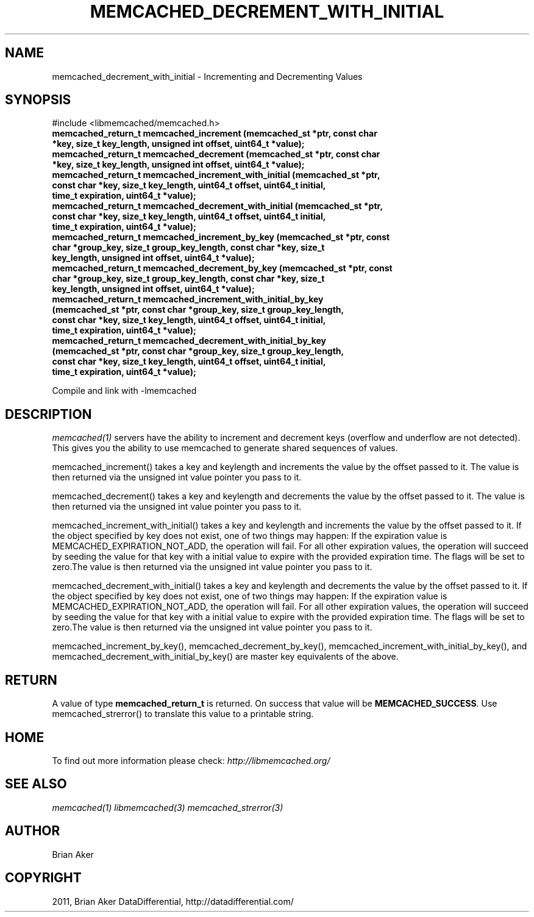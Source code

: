 .TH "MEMCACHED_DECREMENT_WITH_INITIAL" "3" "October 26, 2011" "1.0.2" "libmemcached"
.SH NAME
memcached_decrement_with_initial \- Incrementing and Decrementing Values
.
.nr rst2man-indent-level 0
.
.de1 rstReportMargin
\\$1 \\n[an-margin]
level \\n[rst2man-indent-level]
level margin: \\n[rst2man-indent\\n[rst2man-indent-level]]
-
\\n[rst2man-indent0]
\\n[rst2man-indent1]
\\n[rst2man-indent2]
..
.de1 INDENT
.\" .rstReportMargin pre:
. RS \\$1
. nr rst2man-indent\\n[rst2man-indent-level] \\n[an-margin]
. nr rst2man-indent-level +1
.\" .rstReportMargin post:
..
.de UNINDENT
. RE
.\" indent \\n[an-margin]
.\" old: \\n[rst2man-indent\\n[rst2man-indent-level]]
.nr rst2man-indent-level -1
.\" new: \\n[rst2man-indent\\n[rst2man-indent-level]]
.in \\n[rst2man-indent\\n[rst2man-indent-level]]u
..
.\" Man page generated from reStructeredText.
.
.SH SYNOPSIS
.sp
#include <libmemcached/memcached.h>
.INDENT 0.0
.TP
.B memcached_return_t memcached_increment (memcached_st *ptr, const char *key, size_t key_length, unsigned int offset, uint64_t *value);
.UNINDENT
.INDENT 0.0
.TP
.B memcached_return_t memcached_decrement (memcached_st *ptr, const char *key, size_t key_length, unsigned int offset, uint64_t *value);
.UNINDENT
.INDENT 0.0
.TP
.B memcached_return_t memcached_increment_with_initial (memcached_st *ptr, const char *key, size_t key_length, uint64_t offset, uint64_t initial, time_t expiration, uint64_t *value);
.UNINDENT
.INDENT 0.0
.TP
.B memcached_return_t memcached_decrement_with_initial (memcached_st *ptr, const char *key, size_t key_length, uint64_t offset, uint64_t initial, time_t expiration, uint64_t *value);
.UNINDENT
.INDENT 0.0
.TP
.B memcached_return_t memcached_increment_by_key (memcached_st *ptr, const char *group_key, size_t group_key_length, const char *key, size_t key_length, unsigned int offset, uint64_t *value);
.UNINDENT
.INDENT 0.0
.TP
.B memcached_return_t memcached_decrement_by_key (memcached_st *ptr, const char *group_key, size_t group_key_length, const char *key, size_t key_length, unsigned int offset, uint64_t *value);
.UNINDENT
.INDENT 0.0
.TP
.B memcached_return_t memcached_increment_with_initial_by_key (memcached_st *ptr, const char *group_key, size_t group_key_length, const char *key, size_t key_length, uint64_t offset, uint64_t initial, time_t expiration, uint64_t *value);
.UNINDENT
.INDENT 0.0
.TP
.B memcached_return_t memcached_decrement_with_initial_by_key (memcached_st *ptr, const char *group_key, size_t group_key_length, const char *key, size_t key_length, uint64_t offset, uint64_t initial, time_t expiration, uint64_t *value);
.UNINDENT
.sp
Compile and link with \-lmemcached
.SH DESCRIPTION
.sp
\fImemcached(1)\fP servers have the ability to increment and decrement keys
(overflow and underflow are not detected). This gives you the ability to use
memcached to generate shared sequences of values.
.sp
memcached_increment() takes a key and keylength and increments the value by
the offset passed to it. The value is then returned via the unsigned int
value pointer you pass to it.
.sp
memcached_decrement() takes a key and keylength and decrements the value by
the offset passed to it. The value is then returned via the unsigned int
value pointer you pass to it.
.sp
memcached_increment_with_initial() takes a key and keylength and increments
the value by the offset passed to it. If the object specified by key does
not exist, one of two things may happen: If the expiration value is
MEMCACHED_EXPIRATION_NOT_ADD, the operation will fail. For all other
expiration values, the operation will succeed by seeding the value for that
key with a initial value to expire with the provided expiration time. The
flags will be set to zero.The value is then returned via the unsigned int
value pointer you pass to it.
.sp
memcached_decrement_with_initial() takes a key and keylength and decrements
the value by the offset passed to it. If the object specified by key does
not exist, one of two things may happen: If the expiration value is
MEMCACHED_EXPIRATION_NOT_ADD, the operation will fail. For all other
expiration values, the operation will succeed by seeding the value for that
key with a initial value to expire with the provided expiration time. The
flags will be set to zero.The value is then returned via the unsigned int
value pointer you pass to it.
.sp
memcached_increment_by_key(), memcached_decrement_by_key(),
memcached_increment_with_initial_by_key(), and
memcached_decrement_with_initial_by_key() are master key equivalents of the
above.
.SH RETURN
.sp
A value of type \fBmemcached_return_t\fP is returned.
On success that value will be \fBMEMCACHED_SUCCESS\fP.
Use memcached_strerror() to translate this value to a printable string.
.SH HOME
.sp
To find out more information please check:
\fI\%http://libmemcached.org/\fP
.SH SEE ALSO
.sp
\fImemcached(1)\fP \fIlibmemcached(3)\fP \fImemcached_strerror(3)\fP
.SH AUTHOR
Brian Aker
.SH COPYRIGHT
2011, Brian Aker DataDifferential, http://datadifferential.com/
.\" Generated by docutils manpage writer.
.\" 
.
